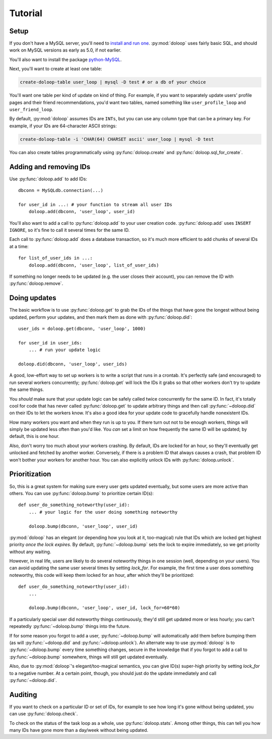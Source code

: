 Tutorial
========

Setup
-----

If you don't have a MySQL server, you'll need to `install and run one <http://dev.mysql.com/doc/refman/5.5/en/installing.html>`_. :py:mod:`doloop` 
uses fairly basic SQL, and should work on MySQL versions as early as 5.0, 
if not earlier.

You'll also want to install the package 
`python-MySQL <http://mysql-python.sourceforge.net/>`_.

Next, you'll want to create at least one table:

.. code-block:: sh

    create-doloop-table user_loop | mysql -D test # or a db of your choice

You'll want one table per kind of update on kind of thing. For example, if you 
want to separately update users' profile pages and their friend 
recommendations, you'd want two tables, named something like 
``user_profile_loop`` and ``user_friend_loop``.

By default, :py:mod:`doloop` assumes IDs are ``INTs``, but you can use any 
column type that can be a primary key. For example, if your IDs are 64-character ASCII strings:

.. code-block:: sh

    create-doloop-table -i 'CHAR(64) CHARSET ascii' user_loop | mysql -D test

You can also create tables programmatically using :py:func:`doloop.create` and 
:py:func:`doloop.sql_for_create`.


Adding and removing IDs
-----------------------

Use :py:func:`doloop.add` to add IDs::

    dbconn = MySQLdb.connection(...)

    for user_id in ...: # your function to stream all user IDs
        doloop.add(dbconn, 'user_loop', user_id)

You'll also want to add a call to :py:func:`doloop.add` to your user creation 
code. :py:func:`doloop.add` uses ``INSERT IGNORE``, so it's fine to call 
it several times for the same ID.

Each call to :py:func:`doloop.add` does a database transaction, so it's much 
more efficient to add chunks of several IDs at a time::

    for list_of_user_ids in ...:
        doloop.add(dbconn, 'user_loop', list_of_user_ids)

If something no longer needs to be updated (e.g. the user closes their 
account), you can remove the ID with :py:func:`doloop.remove`.


Doing updates
-------------

The basic workflow is to use :py:func:`doloop.get` to grab the IDs of the 
things that have gone the longest without being updated, perform your updates, 
and then mark them as done with :py:func:`doloop.did`::

    user_ids = doloop.get(dbconn, 'user_loop', 1000)

    for user_id in user_ids:
        ... # run your update logic

    doloop.did(dbconn, 'user_loop', user_ids)

A good, low-effort way to set up workers is to write a script that runs in a
crontab. It's perfectly safe (and encouraged) to run several workers 
concurrently; :py:func:`doloop.get` will lock the IDs it grabs so that other 
workers don't try to update the same things.

You *should* make sure that your update logic can be safely called 
twice concurrently for the same ID. In fact, it's totally cool for code that 
has never called :py:func:`doloop.get` to update arbitrary things and then call 
:py:func:`~doloop.did` on their IDs to let the workers know. It's also a 
good idea for your update code to gracefully handle nonexistent IDs.

How many workers you want and when they run is up to you. If 
there turn out not to be enough workers, things will simply be updated less 
often than you'd like. You *can* set a limit on how frequently the same ID 
will be updated; by default, this is one hour.

Also, don't worry too much about your workers crashing. By default, IDs are 
locked for an hour, so they'll eventually get unlocked and fetched by 
another worker. Conversely, if there is a problem ID that always causes a 
crash, that problem ID won't bother your workers for another hour. You can 
also explicitly unlock IDs with :py:func:`doloop.unlock`.


Prioritization
--------------

So, this is a great system for making sure every user gets updated eventually, 
but some users are more active than others. You can use :py:func:`doloop.bump` 
to prioritize certain ID(s)::

    def user_do_something_noteworthy(user_id):
        ... # your logic for the user doing something noteworthy

        doloop.bump(dbconn, 'user_loop', user_id)

:py:mod:`doloop` has an elegant (or depending how you look at it, too-magical)
rule that IDs which are locked get highest priority *once the lock expires*. 
By default, :py:func:`~doloop.bump` sets the lock to expire immediately, so 
we get priority without any waiting.

However, in real life, users are likely to do several noteworthy things in 
one session (well, depending on your users). You can avoid updating
the same user several times by setting *lock_for*. For example, the first time 
a user does something noteworthy, this code will keep them locked for an hour, after which they'll be prioritized::

    def user_do_something_noteworthy(user_id):
        ...

        doloop.bump(dbconn, 'user_loop', user_id, lock_for=60*60)

If a particularly special user did noteworthy things continuously, they'd 
still get updated more or less hourly; you can't repeatedly 
:py:func:`~doloop.bump` things into the future.

If for some reason you forgot to add a user, :py:func:`~doloop.bump` will 
automatically add them before bumping them (as will :py:func:`~doloop.did` 
and :py:func:`~doloop.unlock`). An alternate way to use :py:mod:`doloop` 
is to :py:func:`~doloop.bump` every time something changes, secure in the 
knowledge that if you forgot to add a call to :py:func:`~doloop.bump` 
somewhere, things will still get updated eventually.

Also, due to :py:mod:`doloop`'s elegant/too-magical semantics, you can give 
ID(s) super-high priority by setting *lock_for* to a negative number. At a 
certain point, though, you should just do the update immediately and call 
:py:func:`~doloop.did`.


Auditing
--------

If you want to check on a particular ID or set of IDs, for example to see how 
long it's gone without being updated, you can use :py:func:`doloop.check`.

To check on the status of the task loop as a whole, use 
:py:func:`doloop.stats`. Among other things, this can tell you how many IDs
have gone more than a day/week without being updated.
